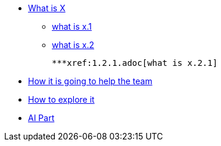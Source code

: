 * xref:1.adoc[What is X]

    ** xref:1.1.adoc[what is x.1]
    
    ** xref:1.2.adoc[what is x.2]
    
    ***xref:1.2.1.adoc[what is x.2.1]

* xref:2.adoc[How it is going to help the team]

* xref:3.adoc[How to explore it]

* xref:4.adoc[AI Part]


